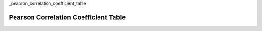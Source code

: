 _pearson_correlation_coefficient_table

=====================================
Pearson Correlation Coefficient Table
=====================================

.. image:: ../../assets/imgs/tables/table_pearson_correlation.png
